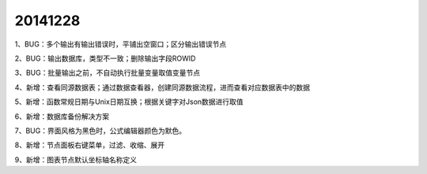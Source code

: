 .. log

20141228
======================

1、BUG：多个输出有输出错误时，平铺出空窗口；区分输出错误节点

2、BUG：输出数据库，类型不一致；删除输出字段ROWID

3、BUG：批量输出之前，不自动执行批量变量取值变量节点

4、新增：查看同源数据表；通过数据查看器，创建同源数据流程，进而查看对应数据表中的数据

5、新增：函数常规日期与Unix日期互换；根据关键字对Json数据进行取值

6、新增：数据库备份解决方案

7、BUG：界面风格为黑色时，公式编辑器颜色为默色。

8、新增：节点面板右键菜单，过滤、收缩、展开

9、新增：图表节点默认坐标轴名称定义